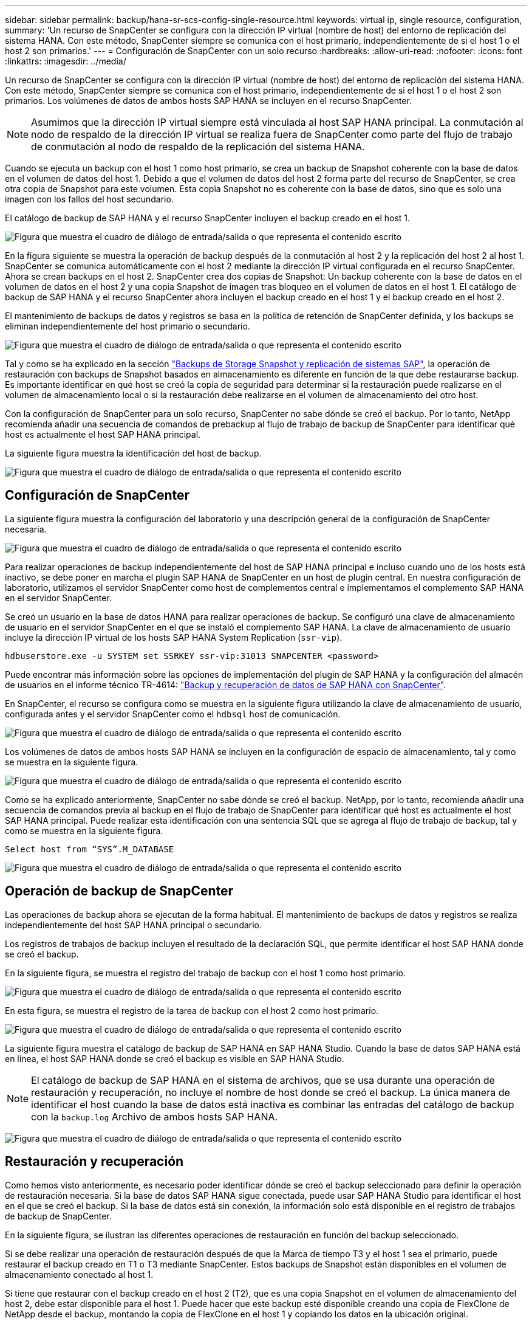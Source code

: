 ---
sidebar: sidebar 
permalink: backup/hana-sr-scs-config-single-resource.html 
keywords: virtual ip, single resource, configuration, 
summary: 'Un recurso de SnapCenter se configura con la dirección IP virtual (nombre de host) del entorno de replicación del sistema HANA. Con este método, SnapCenter siempre se comunica con el host primario, independientemente de si el host 1 o el host 2 son primarios.' 
---
= Configuración de SnapCenter con un solo recurso
:hardbreaks:
:allow-uri-read: 
:nofooter: 
:icons: font
:linkattrs: 
:imagesdir: ../media/


[role="lead"]
Un recurso de SnapCenter se configura con la dirección IP virtual (nombre de host) del entorno de replicación del sistema HANA. Con este método, SnapCenter siempre se comunica con el host primario, independientemente de si el host 1 o el host 2 son primarios. Los volúmenes de datos de ambos hosts SAP HANA se incluyen en el recurso SnapCenter.


NOTE: Asumimos que la dirección IP virtual siempre está vinculada al host SAP HANA principal. La conmutación al nodo de respaldo de la dirección IP virtual se realiza fuera de SnapCenter como parte del flujo de trabajo de conmutación al nodo de respaldo de la replicación del sistema HANA.

Cuando se ejecuta un backup con el host 1 como host primario, se crea un backup de Snapshot coherente con la base de datos en el volumen de datos del host 1. Debido a que el volumen de datos del host 2 forma parte del recurso de SnapCenter, se crea otra copia de Snapshot para este volumen. Esta copia Snapshot no es coherente con la base de datos, sino que es solo una imagen con los fallos del host secundario.

El catálogo de backup de SAP HANA y el recurso SnapCenter incluyen el backup creado en el host 1.

image:saphana-sr-scs-image27.png["Figura que muestra el cuadro de diálogo de entrada/salida o que representa el contenido escrito"]

En la figura siguiente se muestra la operación de backup después de la conmutación al host 2 y la replicación del host 2 al host 1. SnapCenter se comunica automáticamente con el host 2 mediante la dirección IP virtual configurada en el recurso SnapCenter. Ahora se crean backups en el host 2. SnapCenter crea dos copias de Snapshot: Un backup coherente con la base de datos en el volumen de datos en el host 2 y una copia Snapshot de imagen tras bloqueo en el volumen de datos en el host 1. El catálogo de backup de SAP HANA y el recurso SnapCenter ahora incluyen el backup creado en el host 1 y el backup creado en el host 2.

El mantenimiento de backups de datos y registros se basa en la política de retención de SnapCenter definida, y los backups se eliminan independientemente del host primario o secundario.

image:saphana-sr-scs-image28.png["Figura que muestra el cuadro de diálogo de entrada/salida o que representa el contenido escrito"]

Tal y como se ha explicado en la sección link:hana-sr-scs-storage-snapshot-backups-sap-system-replication.html["Backups de Storage Snapshot y replicación de sistemas SAP"], la operación de restauración con backups de Snapshot basados en almacenamiento es diferente en función de la que debe restaurarse backup. Es importante identificar en qué host se creó la copia de seguridad para determinar si la restauración puede realizarse en el volumen de almacenamiento local o si la restauración debe realizarse en el volumen de almacenamiento del otro host.

Con la configuración de SnapCenter para un solo recurso, SnapCenter no sabe dónde se creó el backup. Por lo tanto, NetApp recomienda añadir una secuencia de comandos de prebackup al flujo de trabajo de backup de SnapCenter para identificar qué host es actualmente el host SAP HANA principal.

La siguiente figura muestra la identificación del host de backup.

image:saphana-sr-scs-image29.png["Figura que muestra el cuadro de diálogo de entrada/salida o que representa el contenido escrito"]



== Configuración de SnapCenter

La siguiente figura muestra la configuración del laboratorio y una descripción general de la configuración de SnapCenter necesaria.

image:saphana-sr-scs-image30.png["Figura que muestra el cuadro de diálogo de entrada/salida o que representa el contenido escrito"]

Para realizar operaciones de backup independientemente del host de SAP HANA principal e incluso cuando uno de los hosts está inactivo, se debe poner en marcha el plugin SAP HANA de SnapCenter en un host de plugin central. En nuestra configuración de laboratorio, utilizamos el servidor SnapCenter como host de complementos central e implementamos el complemento SAP HANA en el servidor SnapCenter.

Se creó un usuario en la base de datos HANA para realizar operaciones de backup. Se configuró una clave de almacenamiento de usuario en el servidor SnapCenter en el que se instaló el complemento SAP HANA. La clave de almacenamiento de usuario incluye la dirección IP virtual de los hosts SAP HANA System Replication (`ssr-vip`).

....
hdbuserstore.exe -u SYSTEM set SSRKEY ssr-vip:31013 SNAPCENTER <password>
....
Puede encontrar más información sobre las opciones de implementación del plugin de SAP HANA y la configuración del almacén de usuarios en el informe técnico TR-4614: link:hana-br-scs-overview.html["Backup y recuperación de datos de SAP HANA con SnapCenter"^].

En SnapCenter, el recurso se configura como se muestra en la siguiente figura utilizando la clave de almacenamiento de usuario, configurada antes y el servidor SnapCenter como el `hdbsql` host de comunicación.

image:saphana-sr-scs-image31.png["Figura que muestra el cuadro de diálogo de entrada/salida o que representa el contenido escrito"]

Los volúmenes de datos de ambos hosts SAP HANA se incluyen en la configuración de espacio de almacenamiento, tal y como se muestra en la siguiente figura.

image:saphana-sr-scs-image32.png["Figura que muestra el cuadro de diálogo de entrada/salida o que representa el contenido escrito"]

Como se ha explicado anteriormente, SnapCenter no sabe dónde se creó el backup. NetApp, por lo tanto, recomienda añadir una secuencia de comandos previa al backup en el flujo de trabajo de SnapCenter para identificar qué host es actualmente el host SAP HANA principal. Puede realizar esta identificación con una sentencia SQL que se agrega al flujo de trabajo de backup, tal y como se muestra en la siguiente figura.

....
Select host from “SYS”.M_DATABASE
....
image:saphana-sr-scs-image33.png["Figura que muestra el cuadro de diálogo de entrada/salida o que representa el contenido escrito"]



== Operación de backup de SnapCenter

Las operaciones de backup ahora se ejecutan de la forma habitual. El mantenimiento de backups de datos y registros se realiza independientemente del host SAP HANA principal o secundario.

Los registros de trabajos de backup incluyen el resultado de la declaración SQL, que permite identificar el host SAP HANA donde se creó el backup.

En la siguiente figura, se muestra el registro del trabajo de backup con el host 1 como host primario.

image:saphana-sr-scs-image34.png["Figura que muestra el cuadro de diálogo de entrada/salida o que representa el contenido escrito"]

En esta figura, se muestra el registro de la tarea de backup con el host 2 como host primario.

image:saphana-sr-scs-image35.png["Figura que muestra el cuadro de diálogo de entrada/salida o que representa el contenido escrito"]

La siguiente figura muestra el catálogo de backup de SAP HANA en SAP HANA Studio. Cuando la base de datos SAP HANA está en línea, el host SAP HANA donde se creó el backup es visible en SAP HANA Studio.


NOTE: El catálogo de backup de SAP HANA en el sistema de archivos, que se usa durante una operación de restauración y recuperación, no incluye el nombre de host donde se creó el backup. La única manera de identificar el host cuando la base de datos está inactiva es combinar las entradas del catálogo de backup con la `backup.log` Archivo de ambos hosts SAP HANA.

image:saphana-sr-scs-image36.png["Figura que muestra el cuadro de diálogo de entrada/salida o que representa el contenido escrito"]



== Restauración y recuperación

Como hemos visto anteriormente, es necesario poder identificar dónde se creó el backup seleccionado para definir la operación de restauración necesaria. Si la base de datos SAP HANA sigue conectada, puede usar SAP HANA Studio para identificar el host en el que se creó el backup. Si la base de datos está sin conexión, la información solo está disponible en el registro de trabajos de backup de SnapCenter.

En la siguiente figura, se ilustran las diferentes operaciones de restauración en función del backup seleccionado.

Si se debe realizar una operación de restauración después de que la Marca de tiempo T3 y el host 1 sea el primario, puede restaurar el backup creado en T1 o T3 mediante SnapCenter. Estos backups de Snapshot están disponibles en el volumen de almacenamiento conectado al host 1.

Si tiene que restaurar con el backup creado en el host 2 (T2), que es una copia Snapshot en el volumen de almacenamiento del host 2, debe estar disponible para el host 1. Puede hacer que este backup esté disponible creando una copia de FlexClone de NetApp desde el backup, montando la copia de FlexClone en el host 1 y copiando los datos en la ubicación original.

image:saphana-sr-scs-image37.png["Figura que muestra el cuadro de diálogo de entrada/salida o que representa el contenido escrito"]

Con una configuración única de recursos de SnapCenter, se crean copias de Snapshot en ambos volúmenes de almacenamiento de los hosts de replicación del sistema SAP HANA. Solo el backup de Snapshot que se crea en el volumen de almacenamiento del host SAP HANA primario es válido para la recuperación futura. La copia Snapshot creada en el volumen de almacenamiento del host SAP HANA secundario es una imagen de bloqueo que no se puede utilizar para una recuperación posterior.

La operación de restauración con SnapCenter se puede ejecutar de dos formas distintas:

* Restaure únicamente la copia de seguridad válida
* Restaurar el recurso completo, incluida la copia de seguridad válida y la imagen de bloqueo.en las siguientes secciones se tratan con más detalle las dos operaciones de restauración diferentes.


Se describe una operación de restauración a partir de un backup que se creó en el otro host en la sección link:hana-sr-scs-restore-recovery-other-host-backup.html["Restauración y recuperación a partir de un backup creado en el otro host"].

En la siguiente figura, se muestran las operaciones de restauración con una configuración de recursos único de SnapCenter.

image:saphana-sr-scs-image38.png["Figura que muestra el cuadro de diálogo de entrada/salida o que representa el contenido escrito"]



=== Restauración SnapCenter únicamente del backup válido

La siguiente figura muestra información general sobre el escenario de restauración y recuperación descrito en esta sección.

Se ha creado un backup en T1 en el host 1. Se ha realizado una conmutación por error al host 2. Después de un momento específico, se ejecutó otro conmutación por error al host 1. En el momento actual, el host 1 es el host primario.

. Se ha producido un fallo y debe restaurar al backup creado en T1 en el host 1.
. El host secundario (host 2) se apaga, pero no se ejecuta ninguna operación de restauración.
. El volumen de almacenamiento del host 1 se restaura al backup creado en T1.
. Se realiza una recuperación de reenvío con registros del host 1 y del host 2.
. Se ha iniciado el host 2 y se inicia automáticamente una resincronización de replicación del sistema del host 2.


image:saphana-sr-scs-image39.png["Figura que muestra el cuadro de diálogo de entrada/salida o que representa el contenido escrito"]

La siguiente figura muestra el catálogo de backup de SAP HANA en SAP HANA Studio. El backup resaltado muestra el backup creado en T1 en el host 1.

image:saphana-sr-scs-image40.png["Figura que muestra el cuadro de diálogo de entrada/salida o que representa el contenido escrito"]

Se inicia una operación de restauración y recuperación en SAP HANA Studio. Tal y como se muestra en la siguiente figura, el nombre del host donde se creó el backup no se puede ver en el flujo de trabajo de restauración y recuperación.


NOTE: En nuestro supuesto de prueba, pudimos identificar el backup correcto (el backup creado en el host 1) en SAP HANA Studio cuando la base de datos seguía activa. Si la base de datos no está disponible, debe comprobar el registro de los trabajos de backup de SnapCenter para identificar el backup correcto.

image:saphana-sr-scs-image41.png["Figura que muestra el cuadro de diálogo de entrada/salida o que representa el contenido escrito"]

En SnapCenter, se selecciona el backup y se ejecuta una operación de restauración a nivel de archivo. En la pantalla de restauración del nivel de archivos, solo se selecciona el volumen host 1 para restaurar únicamente el backup válido.

image:saphana-sr-scs-image42.png["Figura que muestra el cuadro de diálogo de entrada/salida o que representa el contenido escrito"]

Después de la operación de restauración, el backup se resalta en verde en SAP HANA Studio. No es necesario introducir una ubicación de backup de registros adicional, ya que la ruta de acceso del archivo de los backups de registros del host 1 y del host 2 están incluidos en el catálogo de copias de seguridad.

image:saphana-sr-scs-image43.png["Figura que muestra el cuadro de diálogo de entrada/salida o que representa el contenido escrito"]

Una vez finalizada la recuperación, se inicia el host secundario (host 2) y se inicia la resincronización de replicación de sistemas SAP HANA.


NOTE: Aunque el host secundario esté actualizado (no se ejecutó ninguna operación de restauración para el host 2), SAP HANA ejecuta una replicación completa de todos los datos. Este comportamiento es estándar después de una operación de restauración y recuperación con la replicación de sistemas SAP HANA.

image:saphana-sr-scs-image44.png["Figura que muestra el cuadro de diálogo de entrada/salida o que representa el contenido escrito"]



=== Restauración SnapCenter de una imagen de bloqueo y backup válida

La siguiente figura muestra información general sobre el escenario de restauración y recuperación descrito en esta sección.

Se ha creado un backup en T1 en el host 1. Se ha realizado una conmutación por error al host 2. Después de un momento específico, se ejecutó otro conmutación por error al host 1. En el momento actual, el host 1 es el host primario.

. Se ha producido un fallo y debe restaurar al backup creado en T1 en el host 1.
. El host secundario (host 2) se apaga y se restaura la imagen de fallo T1.
. El volumen de almacenamiento del host 1 se restaura al backup creado en T1.
. Se realiza una recuperación de reenvío con registros del host 1 y del host 2.
. El host 2 se inicia y se inicia automáticamente una resincronización de replicación del sistema del host 2.


image:saphana-sr-scs-image45.png["Figura que muestra el cuadro de diálogo de entrada/salida o que representa el contenido escrito"]

La operación de restauración y recuperación con SAP HANA Studio es idéntica a los pasos descritos en la sección link:hana-sr-scs-config-single-resource.html#snapcenter-restore-of-the-valid-backup-only["Restauración SnapCenter únicamente del backup válido"].

Para realizar la operación de restauración, seleccione Complete Resource en SnapCenter. Se restauran los volúmenes de ambos hosts.

image:saphana-sr-scs-image46.png["Figura que muestra el cuadro de diálogo de entrada/salida o que representa el contenido escrito"]

Una vez finalizada la recuperación futura, se inicia el host secundario (host 2) y se inicia la resincronización de replicación de sistemas SAP HANA. Se ejecuta una replicación completa de todos los datos.

image:saphana-sr-scs-image47.png["Figura que muestra el cuadro de diálogo de entrada/salida o que representa el contenido escrito"]
